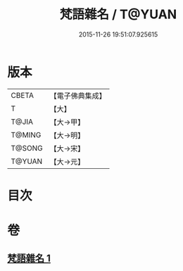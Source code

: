 #+TITLE: 梵語雜名 / T@YUAN
#+DATE: 2015-11-26 19:51:07.925615
* 版本
 |     CBETA|【電子佛典集成】|
 |         T|【大】     |
 |     T@JIA|【大→甲】   |
 |    T@MING|【大→明】   |
 |    T@SONG|【大→宋】   |
 |    T@YUAN|【大→元】   |

* 目次
* 卷
** [[file:KR6s0024_001.txt][梵語雜名 1]]
